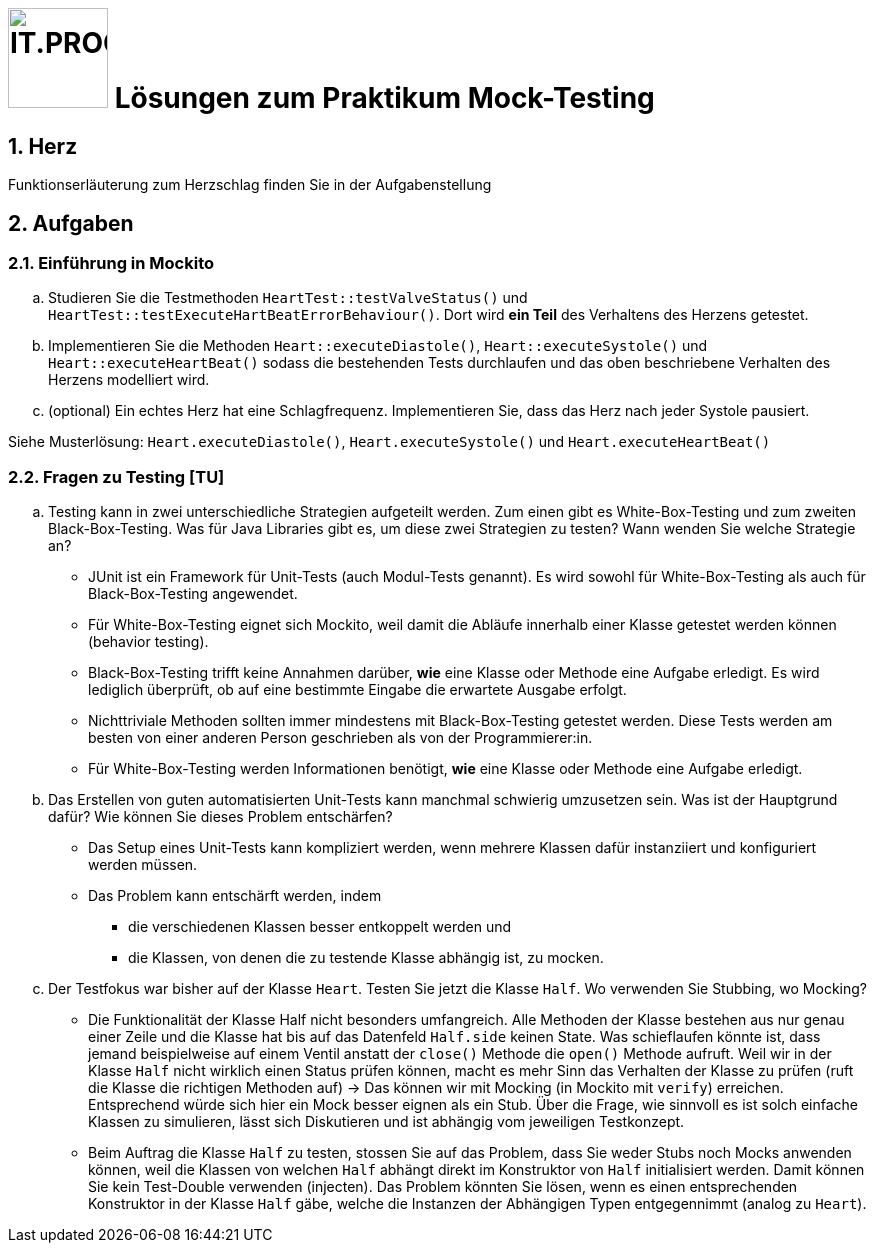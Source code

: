 :source-highlighter: coderay
:icons: font
:experimental:
:!sectnums:
:imagesdir: ../images/
:handout: ./code/

:logo: IT.PROG2 -
ifdef::backend-html5[]
:logo: image:PROG2-300x300.png[IT.PROG2,100,100,role=right,fit=none,position=top right]
endif::[]
ifdef::backend-pdf[]
:logo:
endif::[]
ifdef::env-github[]
:tip-caption: :bulb:
:note-caption: :information_source:
:important-caption: :heavy_exclamation_mark:
:caution-caption: :fire:
:warning-caption: :warning:
endif::[]

= {logo} Lösungen zum Praktikum Mock-Testing

:sectnums:
:sectnumlevels: 2
// Beginn des Aufgabenblocks

== Herz

****
Funktionserläuterung zum Herzschlag finden Sie in der Aufgabenstellung
****

== Aufgaben

=== Einführung in Mockito
[loweralpha]
. Studieren Sie die Testmethoden `HeartTest::testValveStatus()` und `HeartTest::testExecuteHartBeatErrorBehaviour()`.
Dort wird *ein Teil* des Verhaltens des Herzens getestet.

. Implementieren Sie die Methoden `Heart::executeDiastole()`, `Heart::executeSystole()` und `Heart::executeHeartBeat()` sodass die bestehenden Tests durchlaufen und das oben beschriebene Verhalten des Herzens modelliert wird.

. (optional) Ein echtes Herz hat eine Schlagfrequenz.
Implementieren Sie, dass das Herz nach jeder Systole pausiert.

****
Siehe Musterlösung: `Heart.executeDiastole()`, `Heart.executeSystole()` und `Heart.executeHeartBeat()`
****


=== Fragen zu Testing [TU]
[loweralpha]
. Testing kann in zwei unterschiedliche Strategien aufgeteilt werden.
Zum einen gibt es White-Box-Testing und zum zweiten Black-Box-Testing.
Was für Java Libraries gibt es, um diese zwei Strategien zu testen?
Wann wenden Sie welche Strategie an?
+
****
* JUnit ist ein Framework für Unit-Tests (auch Modul-Tests genannt).
Es wird sowohl für White-Box-Testing als auch für Black-Box-Testing angewendet.

* Für White-Box-Testing eignet sich Mockito, weil damit die Abläufe innerhalb einer Klasse getestet werden können (behavior testing).

* Black-Box-Testing trifft keine Annahmen darüber, *wie* eine Klasse oder Methode eine Aufgabe erledigt.
Es wird lediglich überprüft, ob auf eine bestimmte Eingabe die erwartete Ausgabe erfolgt.

* Nichttriviale Methoden sollten immer mindestens mit Black-Box-Testing getestet werden.
Diese Tests werden am besten von einer anderen Person geschrieben als von der Programmierer:in.

* Für White-Box-Testing werden Informationen benötigt, *wie* eine Klasse oder Methode eine Aufgabe erledigt.
****

. Das Erstellen von guten automatisierten Unit-Tests kann manchmal schwierig umzusetzen sein.
Was ist der Hauptgrund dafür? Wie können Sie dieses Problem entschärfen?
+
****
* Das Setup eines Unit-Tests kann kompliziert werden, wenn mehrere Klassen dafür instanziiert und konfiguriert werden müssen.
* Das Problem kann entschärft werden, indem
** die verschiedenen Klassen besser entkoppelt werden und
** die Klassen, von denen die zu testende Klasse abhängig ist, zu mocken.
****

. Der Testfokus war bisher auf der Klasse `Heart`.
Testen Sie jetzt die Klasse `Half`. Wo verwenden Sie Stubbing, wo Mocking?
+
****
* Die Funktionalität der Klasse Half nicht besonders umfangreich.
Alle Methoden der Klasse bestehen aus nur genau einer Zeile und die Klasse hat bis auf das Datenfeld `Half.side` keinen State.
Was schieflaufen könnte ist, dass jemand beispielweise auf einem Ventil anstatt der `close()` Methode die `open()` Methode aufruft.
Weil wir in der Klasse `Half` nicht wirklich einen Status prüfen können, macht es mehr Sinn das Verhalten der Klasse zu prüfen (ruft die Klasse die richtigen Methoden auf)
→ Das können wir mit Mocking (in Mockito mit `verify`) erreichen.
Entsprechend würde sich hier ein Mock besser eignen als ein Stub.
Über die Frage, wie sinnvoll es ist solch einfache Klassen zu simulieren, lässt sich Diskutieren und ist abhängig vom jeweiligen Testkonzept.

* Beim Auftrag die Klasse `Half` zu testen, stossen Sie auf das Problem, dass Sie weder Stubs noch Mocks anwenden können, weil die Klassen von welchen `Half` abhängt direkt im Konstruktor von `Half` initialisiert werden.
Damit können Sie kein Test-Double verwenden (injecten).
Das Problem könnten Sie lösen, wenn es einen entsprechenden Konstruktor in der Klasse `Half` gäbe, welche die Instanzen der Abhängigen Typen entgegennimmt (analog zu `Heart`).
****
